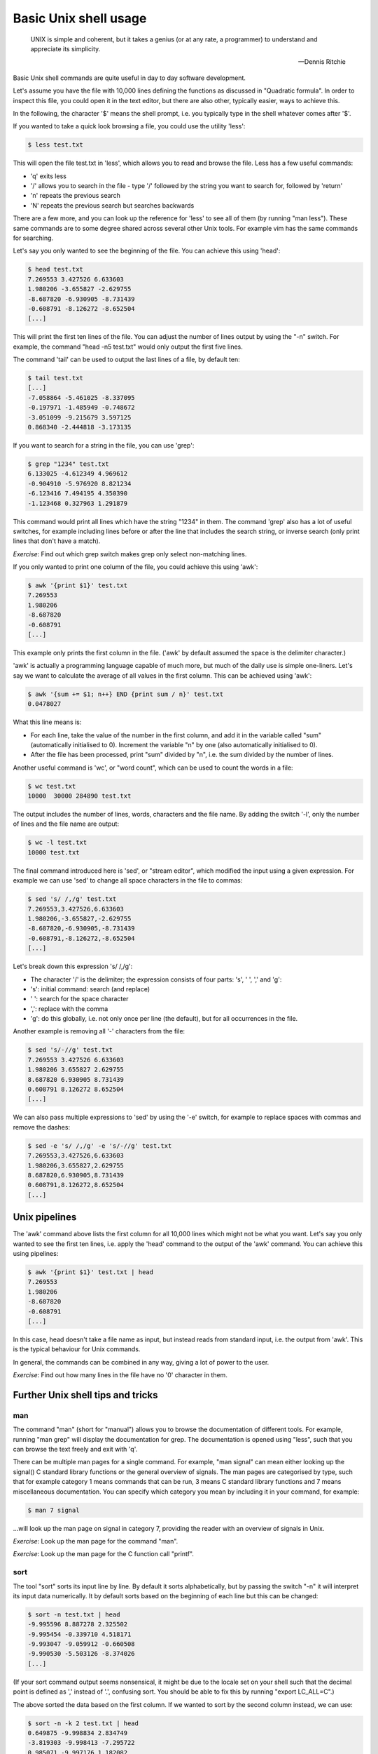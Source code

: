 Basic Unix shell usage
----------------------

  UNIX is simple and coherent, but it takes a genius (or at any rate, a programmer) to understand and appreciate its simplicity.

  -- Dennis Ritchie

Basic Unix shell commands are quite useful in day to day software development.

Let's assume you have the file with 10,000 lines defining the functions as discussed in "Quadratic formula". In order to inspect this file, you could open it in the text editor, but there are also other, typically easier, ways to achieve this.

In the following, the character '$' means the shell prompt, i.e. you typically type in the shell whatever comes after '$'.

If you wanted to take a quick look browsing a file, you could use the utility 'less':

.. code-block:: bash

    $ less test.txt

This will open the file test.txt in 'less', which allows you to read and browse the file. Less has a few useful commands:

* 'q' exits less
* '/' allows you to search in the file - type '/' followed by the string you want to search for, followed by 'return'
* 'n' repeats the previous search
* 'N' repeats the previous search but searches backwards

There are a few more, and you can look up the reference for 'less' to see all of them (by running "man less"). These same commands are to some degree shared across several other Unix tools. For example vim has the same commands for searching.

Let's say you only wanted to see the beginning of the file. You can achieve this using 'head':

.. code-block:: bash

    $ head test.txt
    7.269553 3.427526 6.633603
    1.980206 -3.655827 -2.629755
    -8.687820 -6.930905 -8.731439
    -0.608791 -8.126272 -8.652504
    [...]

This will print the first ten lines of the file. You can adjust the number of lines output by using the "-n" switch. For example, the command "head -n5 test.txt" would only output the first five lines.

The command 'tail' can be used to output the last lines of a file, by default ten:

.. code-block:: bash

    $ tail test.txt
    [...]
    -7.058864 -5.461025 -8.337095
    -0.197971 -1.485949 -0.748672
    -3.051099 -9.215679 3.597125
    0.868340 -2.444818 -3.173135

If you want to search for a string in the file, you can use 'grep':

.. code-block:: bash

    $ grep "1234" test.txt
    6.133025 -4.612349 4.969612
    -0.904910 -5.976920 8.821234
    -6.123416 7.494195 4.350390
    -1.123468 0.327963 1.291879

This command would print all lines which have the string "1234" in them. The command 'grep' also has a lot of useful switches, for example including lines before or after the line that includes the search string, or inverse search (only print lines that don't have a match).

*Exercise*: Find out which grep switch makes grep only select non-matching lines.

If you only wanted to print one column of the file, you could achieve this using 'awk':

.. code-block:: bash

    $ awk '{print $1}' test.txt
    7.269553
    1.980206
    -8.687820
    -0.608791
    [...]

This example only prints the first column in the file. ('awk' by default assumed the space is the delimiter character.)

'awk' is actually a programming language capable of much more, but much of the daily use is simple one-liners. Let's say we want to calculate the average of all values in the first column. This can be achieved using 'awk':

.. code-block:: bash

    $ awk '{sum += $1; n++} END {print sum / n}' test.txt
    0.0478027

What this line means is:

* For each line, take the value of the number in the first column, and add it in the variable called "sum" (automatically initialised to 0). Increment the variable "n" by one (also automatically initialised to 0).
* After the file has been processed, print "sum" divided by "n", i.e. the sum divided by the number of lines.

Another useful command is 'wc', or "word count", which can be used to count the words in a file:

.. code-block:: bash

    $ wc test.txt
    10000  30000 284890 test.txt

The output includes the number of lines, words, characters and the file name. By adding the switch '-l', only the number of lines and the file name are output:

.. code-block:: bash

   $ wc -l test.txt
   10000 test.txt

The final command introduced here is 'sed', or "stream editor", which modified the input using a given expression. For example we can use 'sed' to change all space characters in the file to commas:

.. code-block:: bash

   $ sed 's/ /,/g' test.txt
   7.269553,3.427526,6.633603
   1.980206,-3.655827,-2.629755
   -8.687820,-6.930905,-8.731439
   -0.608791,-8.126272,-8.652504
   [...]

Let's break down this expression 's/ /,/g':

* The character '/' is the delimiter; the expression consists of four parts: 's', ' ', ',' and 'g':
* 's': initial command: search (and replace)
* ' ': search for the space character
* ',': replace with the comma
* 'g': do this globally, i.e. not only once per line (the default), but for all occurrences in the file.

Another example is removing all '-' characters from the file:

.. code-block:: bash

   $ sed 's/-//g' test.txt
   7.269553 3.427526 6.633603
   1.980206 3.655827 2.629755
   8.687820 6.930905 8.731439
   0.608791 8.126272 8.652504
   [...]

We can also pass multiple expressions to 'sed' by using the '-e' switch, for example to replace spaces with commas and remove the dashes:

.. code-block:: bash

    $ sed -e 's/ /,/g' -e 's/-//g' test.txt
    7.269553,3.427526,6.633603
    1.980206,3.655827,2.629755
    8.687820,6.930905,8.731439
    0.608791,8.126272,8.652504
    [...]

Unix pipelines
==============

The 'awk' command above lists the first column for all 10,000 lines which might not be what you want. Let's say you only wanted to see the first ten lines, i.e. apply the 'head' command to the output of the 'awk' command. You can achieve this using pipelines:

.. code-block:: bash

    $ awk '{print $1}' test.txt | head
    7.269553
    1.980206
    -8.687820
    -0.608791
    [...]

In this case, head doesn't take a file name as input, but instead reads from standard input, i.e. the output from 'awk'. This is the typical behaviour for Unix commands.

In general, the commands can be combined in any way, giving a lot of power to the user.

*Exercise*: Find out how many lines in the file have no '0' character in them.

Further Unix shell tips and tricks
==================================

man
~~~

The command "man" (short for "manual") allows you to browse the documentation of different tools. For example, running "man grep" will display the documentation for grep. The documentation is opened using "less", such that you can browse the text freely and exit with 'q'.

There can be multiple man pages for a single command. For example, "man signal" can mean either looking up the signal() C standard library functions or the general overview of signals. The man pages are categorised by type, such that for example category 1 means commands that can be run, 3 means C standard library functions and 7 means miscellaneous documentation. You can specify which category you mean by including it in your command, for example:

.. code-block:: bash

    $ man 7 signal

...will look up the man page on signal in category 7, providing the reader with an overview of signals in Unix.

*Exercise*: Look up the man page for the command "man".

*Exercise*: Look up the man page for the C function call "printf".

sort
~~~~

The tool "sort" sorts its input line by line. By default it sorts alphabetically, but by passing the switch "-n" it will interpret its input data numerically. It by default sorts based on the beginning of each line but this can be changed:

.. code-block:: bash

    $ sort -n test.txt | head
    -9.995596 8.887278 2.325502
    -9.995454 -0.339710 4.518171
    -9.993047 -9.059912 -0.660508
    -9.990530 -5.503126 -8.374026
    [...]

(If your sort command output seems nonsensical, it might be due to the locale set on your shell such that the decimal point is defined as ',' instead of '.', confusing sort. You should be able to fix this by running "export LC_ALL=C".)

The above sorted the data based on the first column. If we wanted to sort by the second column instead, we can use:

.. code-block:: bash

    $ sort -n -k 2 test.txt | head
    0.649875 -9.998834 2.834749
    -3.819303 -9.998413 -7.295722
    0.985071 -9.997176 1.182082
    -6.991833 -9.995815 -7.523136

"sort" also allows redefining the delimiter character using the "-t" switch. For more information, run "man sort".

Variables
~~~~~~~~~

Variable support is typically something that Unix shells have built in. That is, defining variables isn't executing a program per se, but rather using a feature of the shell itself.

Terminology wise, there are different Unix shells (called for example bash, tcsh, zsh), each with different characteristics and quirks, but each one typically implements the same core functionality, namely being compatible with the original Unix shell (sh) and conforming to the POSIX shell specification.

This example defines a variable in bash:

.. code-block:: bash

    $ MY_FILE=test.txt
    $ head -n1 $MY_FILE
    7.269553 3.427526 6.633603

In other words, defining a variable is trivial, and you can use the variable by prefixing it with a dollar sign.

Sometimes you might want to combine the variable with other bits. In those cases it's typically safe to enclose the variable with curly brackets ({ and }). This will make it clear when the variable name starts and ends. For example, if we wanted to combine two variables in one file name:

.. code-block:: bash

    $ MY_FILE_START=test
    $ MY_FILE_SUFFIX=txt
    $ echo ${MY_FILE_START}.${MY_FILE_SUFFIX}
    test.txt

echo and cat
~~~~~~~~~~~~

The command "echo" simply prints its input. For example:

.. code-block:: bash

    $ echo "hello"
    hello
    $ echo $MY_FILE
    test.txt
    $ echo "abc,def,ghi" | sed -e 's/,/ /g'
    abc def ghi

The command "cat" concatenates files. It can also be used to display the contents of a file:

.. code-block:: bash

    $ cat test.txt
    7.269553 3.427526 6.633603
    1.980206 -3.655827 -2.629755
    -8.687820 -6.930905 -8.731439
    -0.608791 -8.126272 -8.652504
    [...]

Exit codes
~~~~~~~~~~

Whenever you've finished running a program in Unix, it will return an exit code. The convention is that the exit code 0 means success while non-0 means failure. You can typically see the conditions under which a program returns success or failure by looking at the documentation. For example, grep returns exit code 1 if the search string was not found at all. You can use the special built-in variable $? to access the exit code:

.. code-block:: bash

    $ grep 2345 test.txt
    5.145898 3.219212 3.234599
    3.323714 3.883829 -4.722345
    6.142345 -4.611688 0.817618
    -7.761082 9.886385 -5.742345
    $ echo $?
    0
    $ grep 23456 test.txt
    $ echo $?
    1

Multiple commands
~~~~~~~~~~~~~~~~~

You can run multiple commands in series in one line. The following runs "head", followed by "tail":

.. code-block:: bash

    $ head -n 1 test.txt ; tail -n 1 test.txt
    7.269553 3.427526 6.633603
    0.868340 -2.444818 -3.173135

You can also run multiple commands depending on the exit code of the previous execution. The shorthand "&&" means "run the following command only if the previous command succeeded, i.e. returned an exit code 0". The shorthand "||" means "run the following command only if the previous command failed". You can also group commands using parentheses. For example:

.. code-block:: bash

    $ (grep 2345 test.txt && echo "found") || echo "not found"
    5.145898 3.219212 3.234599
    3.323714 3.883829 -4.722345
    6.142345 -4.611688 0.817618
    -7.761082 9.886385 -5.742345
    found
    $ (grep 23456 test.txt && echo "found") || echo "not found"
    not found

Globbing
~~~~~~~~

Globbing refers to using special characters to match multiple files. An example is "\*.py" which means "all files with the extension .py in the current directory". For example, to find out the number of lines in Python files:

.. code-block:: bash

    $ wc -l *.py
     156 conf.py
       8 gen.py
       4 rand.py
       3 with.py
     171 total

Seq
~~~

The command "seq" simply outputs a sequence of numbers:

.. code-block:: bash

    $ seq 1 5
    1
    2
    3
    4
    5

This might not be very useful by itself but can be handy when combined with other tools.

Find
~~~~

Find is useful for finding files, and optionally performing operations on them.

For example, let's assume you have a directory with subdirectories, with the directory and subdirectories having lots of Python files. Let's further assume you had used the Python "with" statement in some of the files and would like to see how, but you can't remember which files exactly use "with". Find and grep to the rescue:

.. code-block:: bash

    $ find . -name '*.py' -exec grep with {} +
    ./conf.py:# extensions coming with Sphinx (named 'sphinx.ext.*') or your custom
    ./with.py:with open('test.txt', 'w') as f:

Let's go through this point by point:

* We execute find with several parameters
* The first parameter is '.', i.e. search in the current working directory (as well as subdirectories)
* Search for files with the extension '.py'
* For each found file, run "grep with $filename". The notation {} means the found file name will be used here, and the final '+' means the grep command will be run for once with all the files as parameters. For example, if the find command found three Python files, ./a.py, subdir/b.py and subdir2/c.py, it would execute "grep with ./a.py subdir/b.py subdir2/c.py".

The output has two lines: one with grep matching in conf.py, where a comment using the word "with", and another in with.py where the Python with statement was used.

If we only wanted to find the files with the Python extension without grepping, we simply leave out the -exec part:

.. code-block:: bash

    $ find . -name '*.py'
    ./tmp/config.py
    ./conf.py
    ./my_project/hello.py
    ./guess/guess.py
    ./with.py
    ./rand.py

